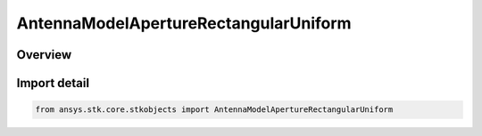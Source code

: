 AntennaModelApertureRectangularUniform
======================================

.. py:class:: ansys.stk.core.stkobjects.AntennaModelApertureRectangularUniform

   Bases: :py:class:`~ansys.stk.core.stkobjects.IAntennaModelApertureRectangularUniform`, :py:class:`~ansys.stk.core.stkobjects.IAntennaModel`, :py:class:`~ansys.stk.core.stkobjects.IComponentInfo`, :py:class:`~ansys.stk.core.stkobjects.ICloneable`

   Class defining a rectangular uniform aperture antenna model.

.. py:currentmodule:: AntennaModelApertureRectangularUniform

Overview
--------


Import detail
-------------

.. code-block:: python

    from ansys.stk.core.stkobjects import AntennaModelApertureRectangularUniform




